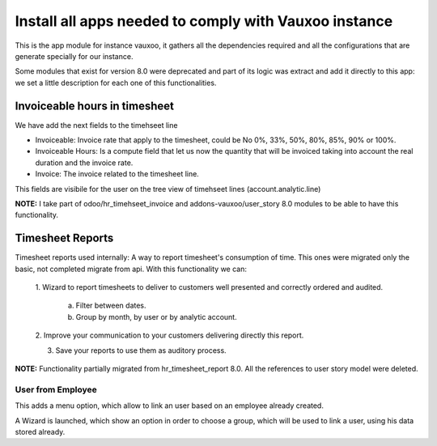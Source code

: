 ------------------------------------------------------
Install all apps needed to comply with Vauxoo instance
------------------------------------------------------

This is the app module for instance vauxoo, it gathers all the dependencies
required and all the configurations that are generate specially for our
instance.

Some modules that exist for version 8.0 were deprecated and part of its logic
was extract and add it directly to this app: we set a little description for
each one of this functionalities.

Invoiceable hours in timesheet
------------------------------

We have add the next fields to the timehseet line

- Invoiceable: Invoice rate that apply to the timesheet, could be No 0%, 33%,
  50%, 80%, 85%, 90% or 100%.
- Invoiceable Hours: Is a compute field that let us now the quantity that will
  be invoiced taking into account the real duration and the invoice rate.
- Invoice: The invoice related to the timesheet line.

This fields are visibile for the user on the tree view of timehseet lines
(account.analytic.line)

**NOTE:** I take part of odoo/hr_timehseet_invoice and addons-vauxoo/user_story
8.0 modules to be able to have this functionality.

Timesheet Reports
-----------------

Timesheet reports used internally: A way to report timesheet's consumption of
time. This ones were migrated only the basic, not completed migrate from api.
With this functionality we can:

    1. Wizard to report timesheets to deliver to customers well presented and
    correctly ordered and audited.

        a. Filter between dates.
        b. Group by month, by user or by analytic account.

    2. Improve your communication to your customers delivering directly this
    report.

    3. Save your reports to use them as auditory process.

**NOTE:** Functionality partially migrated from hr_timesheet_report 8.0. All
the references to user story model were deleted.

User from Employee
==================

This adds a menu option, which allow to link an user based on an
employee already created.

A Wizard is launched, which show an option in order to choose a group, which
will be used to link a user, using his data stored already.
